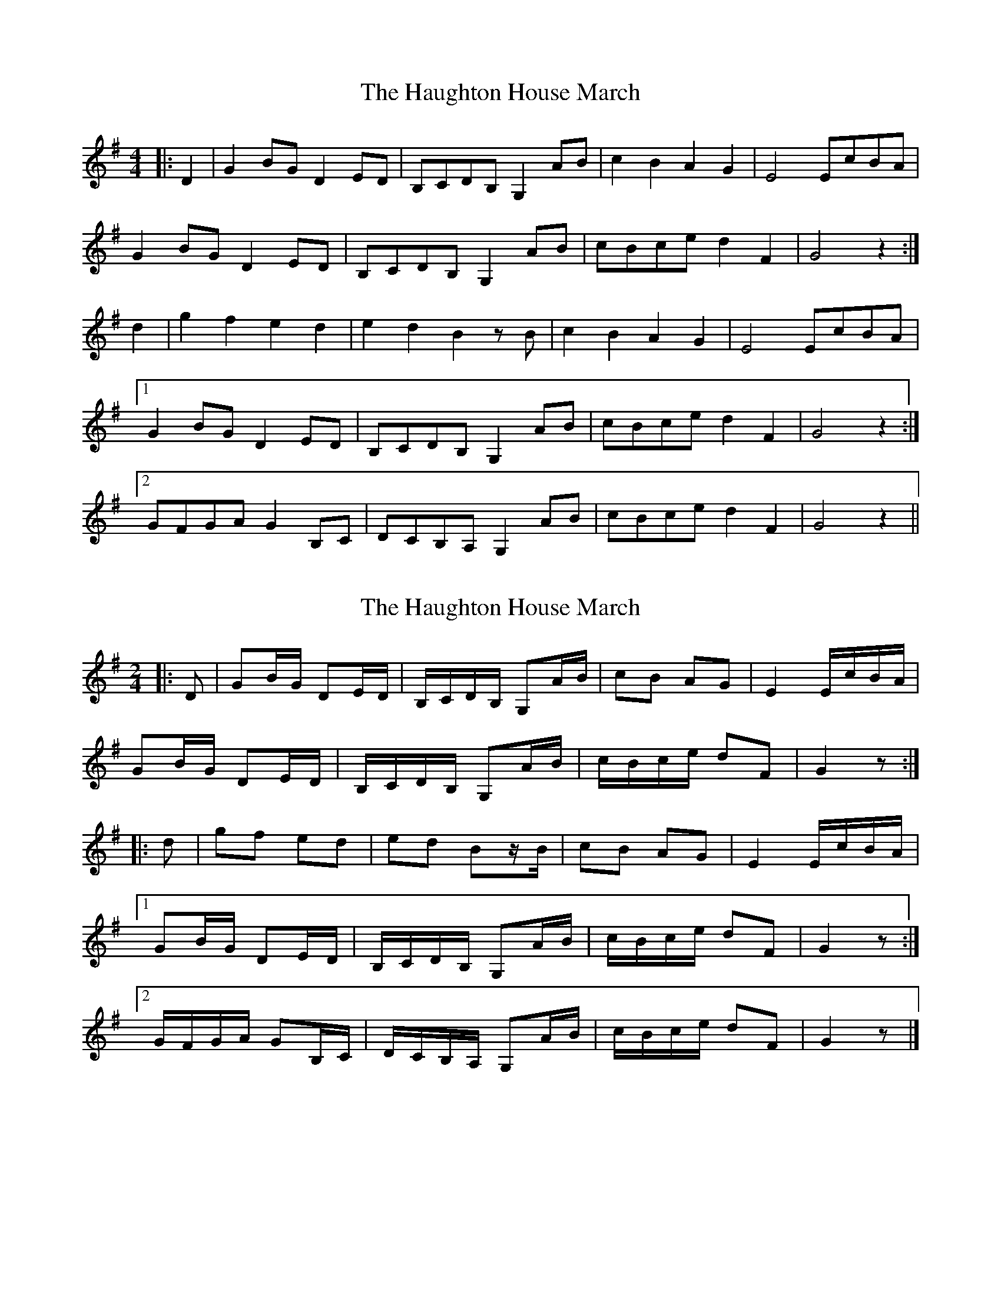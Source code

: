 X: 1
T: Haughton House March, The
Z: Bannerman
S: https://thesession.org/tunes/2358#setting2358
R: barndance
M: 4/4
L: 1/8
K: Gmaj
|:D2|G2 BG D2 ED|B,CDB, G,2 AB|c2 B2 A2 G2|E4 EcBA|
G2 BG D2 ED|B,CDB, G,2 AB|cBce d2 F2|G4 z2 :|
d2|g2 f2 e2 d2|e2 d2 B2 zB|c2 B2 A2 G2|E4 EcBA|
[1 G2 BG D2 ED|B,CDB, G,2 AB|cBce d2 F2|G4 z2 :|
[2 GFGA G2 B,C|DCB,A, G,2 AB|cBce d2 F2|G4 z2 ||
X: 2
T: Haughton House March, The
Z: ceolachan
S: https://thesession.org/tunes/2358#setting28495
R: barndance
M: 4/4
L: 1/8
K: Gmaj
M: 2/4
|: D |GB/G/ DE/D/ | B,/C/D/B,/ G,A/B/ | cB AG | E2 E/c/B/A/ |
GB/G/ DE/D/ | B,/C/D/B,/ G,A/B/ | c/B/c/e/ dF | G2 z :|
|: d |gf ed | ed Bz/B/ | cB AG | E2 E/c/B/A/ |
[1 GB/G/ DE/D/ | B,/C/D/B,/ G,A/B/ | c/B/c/e/ dF | G2 z :|
[2 G/F/G/A/ GB,/C/ | D/C/B,/A,/ G,A/B/ | c/B/c/e/ dF | G2 z |]
